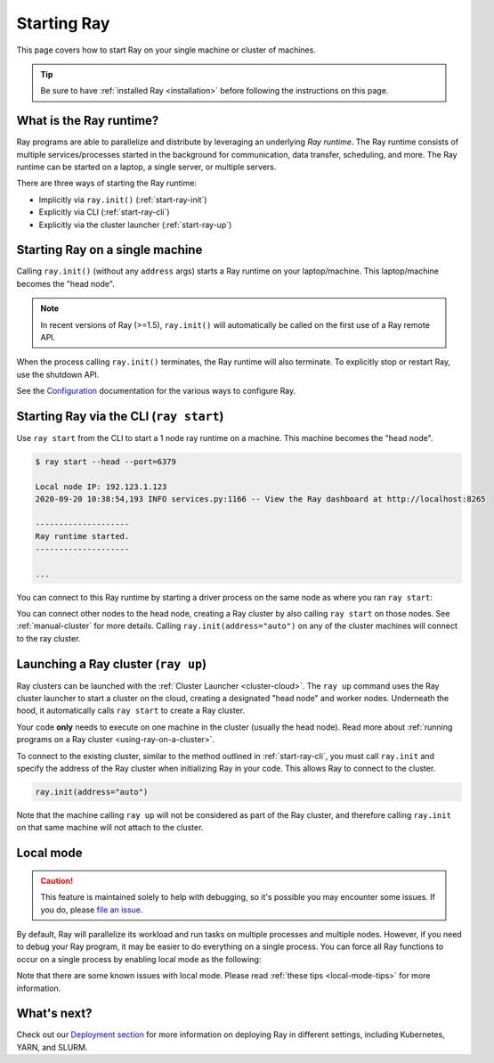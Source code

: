 Starting Ray
============

This page covers how to start Ray on your single machine or cluster of machines.

.. tip:: Be sure to have :ref:`installed Ray <installation>` before following the instructions on this page.


What is the Ray runtime?
------------------------

Ray programs are able to parallelize and distribute by leveraging an underlying *Ray runtime*.
The Ray runtime consists of multiple services/processes started in the background for communication, data transfer, scheduling, and more. The Ray runtime can be started on a laptop, a single server, or multiple servers.

There are three ways of starting the Ray runtime:

* Implicitly via ``ray.init()`` (:ref:`start-ray-init`)
* Explicitly via CLI (:ref:`start-ray-cli`)
* Explicitly via the cluster launcher (:ref:`start-ray-up`)

.. _start-ray-init:

Starting Ray on a single machine
--------------------------------

Calling ``ray.init()`` (without any ``address`` args) starts a Ray runtime on your laptop/machine. This laptop/machine becomes the  "head node".

.. note::

  In recent versions of Ray (>=1.5), ``ray.init()`` will automatically be called on the first use of a Ray remote API.

.. tabbed:: Python

    .. code-block:: python

        import ray
        # Other Ray APIs will not work until `ray.init()` is called.
        ray.init()

.. tabbed:: Java

    .. code-block:: java

        import io.ray.api.Ray;

        public class MyRayApp {

          public static void main(String[] args) {
            // Other Ray APIs will not work until `Ray.init()` is called.
            Ray.init();
            ...
          }
        }

.. tabbed:: C++

    .. code-block:: c++

        #include <ray/api.h>
        // Other Ray APIs will not work until `ray::Init()` is called.
        ray::Init()

When the process calling ``ray.init()`` terminates, the Ray runtime will also terminate. To explicitly stop or restart Ray, use the shutdown API.

.. tabbed:: Python

    .. code-block:: python

        import ray
        ray.init()
        ... # ray program
        ray.shutdown()

.. tabbed:: Java

    .. code-block:: java

        import io.ray.api.Ray;

        public class MyRayApp {

          public static void main(String[] args) {
            Ray.init();
            ... // ray program
            Ray.shutdown();
          }
        }

.. tabbed:: C++

    .. code-block:: c++

        #include <ray/api.h>
        ray::Init()
        ... // ray program
        ray::Shutdown()

.. tabbed:: Python

    To check if Ray is initialized, you can call ``ray.is_initialized()``:

    .. code-block:: python

        import ray
        ray.init()
        assert ray.is_initialized() == True

        ray.shutdown()
        assert ray.is_initialized() == False

.. tabbed:: Java

    To check if Ray is initialized, you can call ``Ray.isInitialized()``:

    .. code-block:: java

        import io.ray.api.Ray;

        public class MyRayApp {

        public static void main(String[] args) {
                Ray.init();
                Assert.assertTrue(Ray.isInitialized());
                Ray.shutdown();
                Assert.assertFalse(Ray.isInitialized());
            }
        }

.. tabbed:: C++

    To check if Ray is initialized, you can call ``ray::IsInitialized()``:

    .. code-block:: c++

        #include <ray/api.h>

        int main(int argc, char **argv) {
            ray::Init();
            assert(ray::IsInitialized());

            ray::Shutdown();
            assert(!ray::IsInitialized());
        }

See the `Configuration <configure.html>`__ documentation for the various ways to configure Ray.

.. _start-ray-cli:

Starting Ray via the CLI (``ray start``)
----------------------------------------

Use ``ray start`` from the CLI to start a 1 node ray runtime on a machine. This machine becomes the "head node".

.. code-block:: bash

  $ ray start --head --port=6379

  Local node IP: 192.123.1.123
  2020-09-20 10:38:54,193 INFO services.py:1166 -- View the Ray dashboard at http://localhost:8265

  --------------------
  Ray runtime started.
  --------------------

  ...


You can connect to this Ray runtime by starting a driver process on the same node as where you ran ``ray start``:

.. tabbed:: Python
  .. code-block:: python

    # This must
    import ray
    ray.init(address='auto')

.. tabbed:: java

    .. code-block:: java

      import io.ray.api.Ray;

      public class MyRayApp {

        public static void main(String[] args) {
          Ray.init();
          ...
        }
      }

    .. code-block:: bash

      java -classpath <classpath> \
        -Dray.address=<address> \
        <classname> <args>

.. tabbed:: C++

    .. code-block:: c++

      #include <ray/api.h>

      int main(int argc, char **argv) {
        ray::Init();
        ...
      }

    .. code-block:: bash

      RAY_ADDRESS=<address> ./<binary> <args>


You can connect other nodes to the head node, creating a Ray cluster by also calling ``ray start`` on those nodes. See :ref:`manual-cluster` for more details. Calling ``ray.init(address="auto")`` on any of the cluster machines will connect to the ray cluster.

.. _start-ray-up:

Launching a Ray cluster (``ray up``)
------------------------------------

Ray clusters can be launched with the :ref:`Cluster Launcher <cluster-cloud>`.
The ``ray up`` command uses the Ray cluster launcher to start a cluster on the cloud, creating a designated "head node" and worker nodes. Underneath the hood, it automatically calls ``ray start`` to create a Ray cluster.

Your code **only** needs to execute on one machine in the cluster (usually the head node). Read more about :ref:`running programs on a Ray cluster <using-ray-on-a-cluster>`.

To connect to the existing cluster, similar to the method outlined in :ref:`start-ray-cli`, you must call ``ray.init`` and specify the address of the Ray cluster when initializing Ray in your code. This allows Ray to connect to the cluster.

.. code-block:: python

    ray.init(address="auto")

Note that the machine calling ``ray up`` will not be considered as part of the Ray cluster, and therefore calling ``ray.init`` on that same machine will not attach to the cluster.

.. _local_mode:

Local mode
----------

.. caution:: This feature is maintained solely to help with debugging, so it's possible you may encounter some issues. If you do, please `file an issue <https://github.com/ray-project/ray/issues>`_.

By default, Ray will parallelize its workload and run tasks on multiple processes and multiple nodes. However, if you need to debug your Ray program, it may be easier to do everything on a single process. You can force all Ray functions to occur on a single process by enabling local mode as the following:

.. tabbed:: Python

  .. code-block:: python

    ray.init(local_mode=True)

.. tabbed:: Java

    .. code-block:: bash

      java -classpath <classpath> \
        -Dray.local-mode=true \
        <classname> <args>

    .. note:: If you just want to run your Java code in local mode, you can run it without Ray or even Python installed.

.. tabbed:: C++

    .. code-block:: c++

      RayConfig config;
      config.local_mode = true;
      ray::Init(config);

    .. note:: If you just want to run your C++ code in local mode, you can run it without Ray or even Python installed.

Note that there are some known issues with local mode. Please read :ref:`these tips <local-mode-tips>` for more information.


What's next?
------------

Check out our `Deployment section <cluster/index.html>`_ for more information on deploying Ray in different settings, including Kubernetes, YARN, and SLURM.
